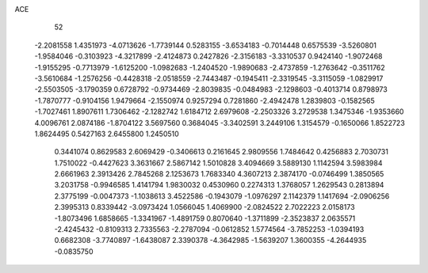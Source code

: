 ACE 
   52
  -2.2081558   1.4351973  -4.0713626  -1.7739144   0.5283155  -3.6534183
  -0.7014448   0.6575539  -3.5260801  -1.9584046  -0.3103923  -4.3217899
  -2.4124873   0.2427826  -2.3156183  -3.3310537   0.9424140  -1.9072468
  -1.9155295  -0.7713979  -1.6125200  -1.0982683  -1.2404520  -1.9890683
  -2.4737859  -1.2763642  -0.3511762  -3.5610684  -1.2576256  -0.4428318
  -2.0518559  -2.7443487  -0.1945411  -2.3319545  -3.3115059  -1.0829917
  -2.5503505  -3.1790359   0.6728792  -0.9734469  -2.8039835  -0.0484983
  -2.1298603  -0.4013714   0.8798973  -1.7870777  -0.9104156   1.9479664
  -2.1550974   0.9257294   0.7281860  -2.4942478   1.2839803  -0.1582565
  -1.7027461   1.8907611   1.7306462  -2.1282742   1.6184712   2.6979608
  -2.2503326   3.2729538   1.3475346  -1.9353660   4.0096761   2.0874186
  -1.8704122   3.5697560   0.3684045  -3.3402591   3.2449106   1.3154579
  -0.1650066   1.8522723   1.8624495   0.5427163   2.6455800   1.2450510
   0.3441074   0.8629583   2.6069429  -0.3406613   0.2161645   2.9809556
   1.7484642   0.4256883   2.7030731   1.7510022  -0.4427623   3.3631667
   2.5867142   1.5010828   3.4094669   3.5889130   1.1142594   3.5983984
   2.6661963   2.3913426   2.7845268   2.1253673   1.7683340   4.3607213
   2.3874170  -0.0746499   1.3850565   3.2031758  -0.9946585   1.4141794
   1.9830032   0.4530960   0.2274313   1.3768057   1.2629543   0.2813894
   2.3775199  -0.0047373  -1.1038613   3.4522586  -0.1943079  -1.0976297
   2.1142379   1.1417694  -2.0906256   2.3995313   0.8339442  -3.0973424
   1.0566045   1.4069900  -2.0824522   2.7022223   2.0158173  -1.8073496
   1.6858665  -1.3341967  -1.4891759   0.8070640  -1.3711899  -2.3523837
   2.0635571  -2.4245432  -0.8109313   2.7335563  -2.2787094  -0.0612852
   1.5774564  -3.7852253  -1.0394193   0.6682308  -3.7740897  -1.6438087
   2.3390378  -4.3642985  -1.5639207   1.3600355  -4.2644935  -0.0835750
